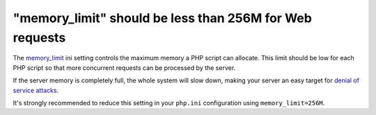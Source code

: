 "memory_limit" should be less than 256M for Web requests
========================================================

The `memory_limit`_ ini setting controls the maximum memory a PHP script
can allocate. This limit should be low for each PHP script so that more
concurrent requests can be processed by the server.

If the server memory is completely full, the whole system will slow down, making
your server an easy target for `denial of service attacks`_.

It's strongly recommended to reduce this setting in your ``php.ini``
configuration using ``memory_limit=256M``.

.. _`memory_limit`: https://www.php.net/manual/en/ini.core.php#ini.memory-limit
.. _`denial of service attacks`: https://en.wikipedia.org/wiki/Denial-of-service_attack
